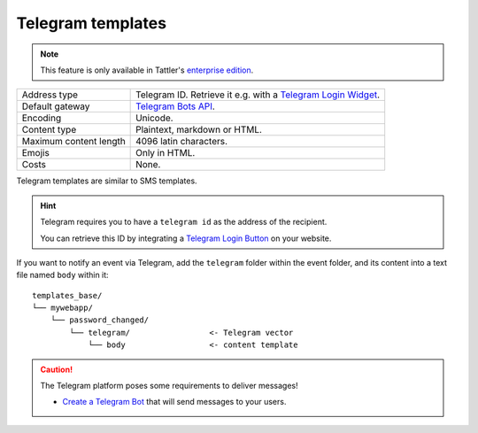 Telegram templates
------------------

.. note:: This feature is only available in Tattler's `enterprise edition <https://tattler.dev#enterprise>`_.

+------------------------+----------------------------------------------------------------------------------------------------------+
| Address type           | Telegram ID. Retrieve it e.g. with a `Telegram Login Widget <https://core.telegram.org/widgets/login>`_. |
+------------------------+----------------------------------------------------------------------------------------------------------+
| Default gateway        | `Telegram Bots API <https://core.telegram.org/bots/api>`_.                                               |
+------------------------+----------------------------------------------------------------------------------------------------------+
| Encoding               | Unicode.                                                                                                 |
+------------------------+----------------------------------------------------------------------------------------------------------+
| Content type           | Plaintext, markdown or HTML.                                                                             |
+------------------------+----------------------------------------------------------------------------------------------------------+
| Maximum content length | 4096 latin characters.                                                                                   |
+------------------------+----------------------------------------------------------------------------------------------------------+
| Emojis                 | Only in HTML.                                                                                            |
+------------------------+----------------------------------------------------------------------------------------------------------+
| Costs                  | None.                                                                                                    |
+------------------------+----------------------------------------------------------------------------------------------------------+

Telegram templates are similar to SMS templates.

.. hint:: Telegram requires you to have a ``telegram id`` as the address of the recipient.

    You can retrieve this ID by integrating a `Telegram Login Button <https://core.telegram.org/widgets/login>`_ on your website.

If you want to notify an event via Telegram, add the ``telegram`` folder within the event folder, and its
content into a text file named ``body`` within it::

    templates_base/
    └── mywebapp/
        └── password_changed/
            └── telegram/                 <- Telegram vector
                └── body                  <- content template

.. caution:: The Telegram platform poses some requirements to deliver messages!

    - `Create a Telegram Bot <https://core.telegram.org/bots/features#creating-a-new-bot>`_ that will send messages to your users.
